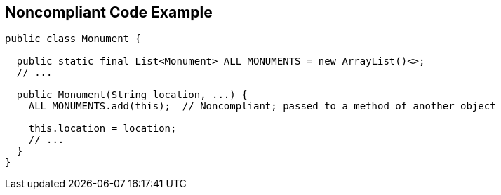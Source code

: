 == Noncompliant Code Example

----
public class Monument {

  public static final List<Monument> ALL_MONUMENTS = new ArrayList()<>;
  // ...

  public Monument(String location, ...) {
    ALL_MONUMENTS.add(this);  // Noncompliant; passed to a method of another object 

    this.location = location;
    // ...
  }
}
----
